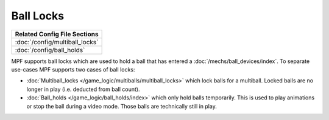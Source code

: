 Ball Locks
==========

+------------------------------------------------------------------------------+
| Related Config File Sections                                                 |
+==============================================================================+
| :doc:`/config/multiball_locks`                                               |
+------------------------------------------------------------------------------+
| :doc:`/config/ball_holds`                                                    |
+------------------------------------------------------------------------------+

.. contents::
   :local:

MPF supports ball locks which are used to hold a ball that has
entered a :doc:`/mechs/ball_devices/index`.
To separate use-cases MPF supports two cases of ball locks:

* :doc:`Multiball_locks </game_logic/multiballs/multiball_locks>` which lock
  balls for a multiball. Locked balls are no longer in play (i.e. deducted
  from ball count).
* :doc:`Ball_holds </game_logic/ball_holds/index>` which only hold balls
  temporarily. This is used to play animations or stop the ball during a
  video mode. Those balls are technically still in play.


